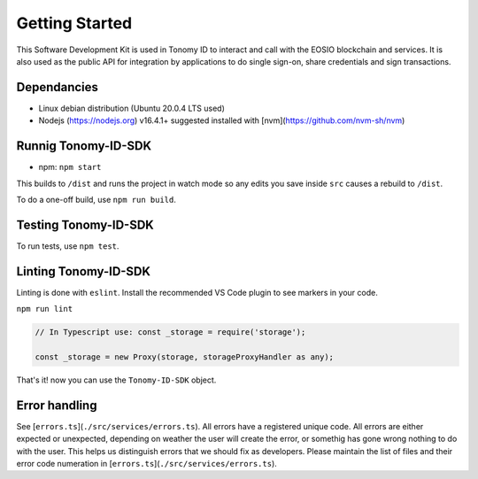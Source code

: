 
===============
Getting Started
===============

This Software Development Kit is used in Tonomy ID to interact and call with the 
EOSIO blockchain and services. It is also used as the public API for integration 
by applications to do single sign-on, share credentials and sign transactions.


.. _Dependancies:

Dependancies
==============

- Linux debian distribution (Ubuntu 20.0.4 LTS used)
- Nodejs (https://nodejs.org) v16.4.1+ suggested installed with [nvm](https://github.com/nvm-sh/nvm)



.. _adding-web3:

Runnig Tonomy-ID-SDK
==============

.. index:: npm 


- npm: ``npm start``


This builds to ``/dist`` and runs the project in watch mode 
so any edits you save inside ``src`` causes a rebuild to ``/dist``.


To do a one-off build, use ``npm run build``.

.. _Tests:

Testing Tonomy-ID-SDK
==============

To run tests, use ``npm test``.


.. _Linting:

Linting Tonomy-ID-SDK
==============

Linting is done with ``eslint``. Install the recommended VS Code plugin to see markers in your code.

``npm run lint``



.. code-block:: javascript

    // In Typescript use: const _storage = require('storage');

    const _storage = new Proxy(storage, storageProxyHandler as any);

That's it! now you can use the ``Tonomy-ID-SDK`` object.


.. _Eror-handling:

Error handling
==============


See [``errors.ts``](``./src/services/errors.ts``). All errors have a registered unique code.
All errors are either expected or unexpected, depending on weather the user will create the 
error, or somethig has gone wrong nothing to do with the user. This helps us distinguish errors 
that we should fix as developers. Please maintain the list of files and their 
error code numeration in [``errors.ts``](``./src/services/errors.ts``).